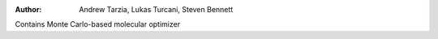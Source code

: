 :author: Andrew Tarzia, Lukas Turcani, Steven Bennett

Contains Monte Carlo-based molecular optimizer
